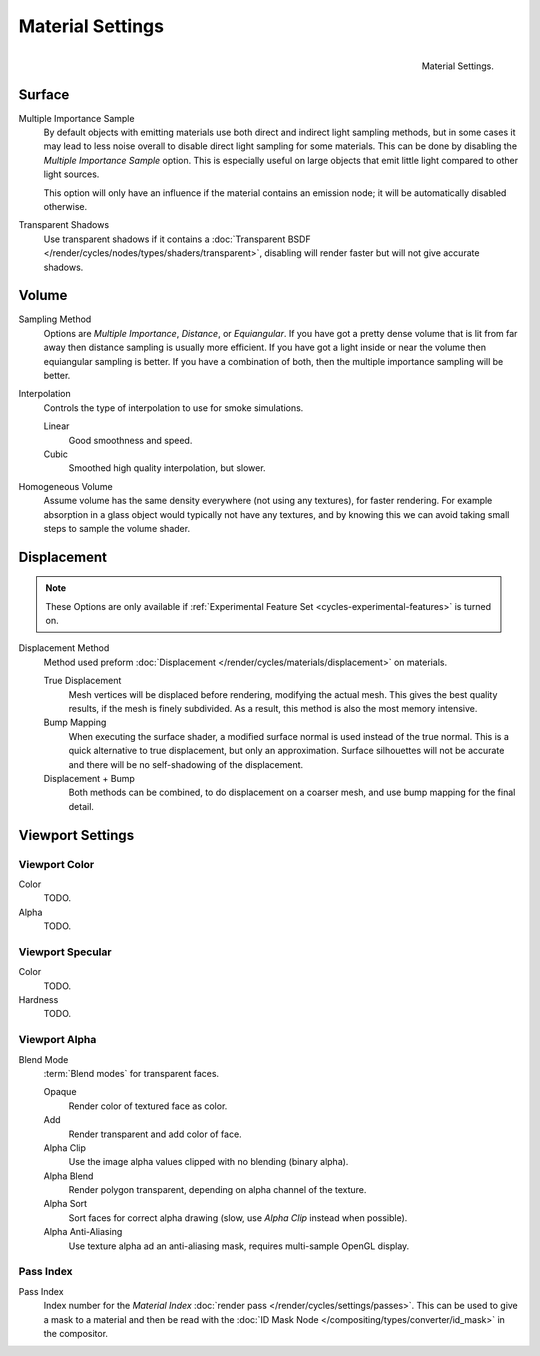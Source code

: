 .. _render-cycles-integrator-material-settings:

*****************
Material Settings
*****************

.. figure:: /images/cycles_materials_settings.png
   :align: right

   Material Settings.


Surface
=======

Multiple Importance Sample
   By default objects with emitting materials use both direct and indirect light sampling methods,
   but in some cases it may lead to less noise overall to disable direct light sampling for some materials.
   This can be done by disabling the *Multiple Importance Sample* option.
   This is especially useful on large objects that emit little light compared to other light sources.

   This option will only have an influence if the material contains an emission node;
   it will be automatically disabled otherwise.

Transparent Shadows
   Use transparent shadows if it contains a :doc:`Transparent BSDF </render/cycles/nodes/types/shaders/transparent>`,
   disabling will render faster but will not give accurate shadows.


Volume
======

Sampling Method
   Options are *Multiple Importance*, *Distance*, or *Equiangular*.
   If you have got a pretty dense volume that is lit from far away then distance sampling is usually more efficient.
   If you have got a light inside or near the volume then equiangular sampling is better.
   If you have a combination of both, then the multiple importance sampling will be better.

Interpolation
   Controls the type of interpolation to use for smoke simulations.

   Linear
      Good smoothness and speed.
   Cubic
      Smoothed high quality interpolation, but slower.

Homogeneous Volume
   Assume volume has the same density everywhere (not using any textures), for faster rendering.
   For example absorption in a glass object would typically not have any textures,
   and by knowing this we can avoid taking small steps to sample the volume shader.


.. _cycles-materials-settings-displace:

Displacement
============

.. note::

   These Options are only available if :ref:`Experimental Feature Set <cycles-experimental-features>` is turned on.


Displacement Method
   Method used preform :doc:`Displacement </render/cycles/materials/displacement>` on materials.

   True Displacement
      Mesh vertices will be displaced before rendering, modifying the actual mesh.
      This gives the best quality results, if the mesh is finely subdivided.
      As a result, this method is also the most memory intensive.
   Bump Mapping
      When executing the surface shader, a modified surface normal is used instead of the true normal.
      This is a quick alternative to true displacement, but only an approximation.
      Surface silhouettes will not be accurate and there will be no self-shadowing of the displacement.
   Displacement + Bump
      Both methods can be combined, to do displacement on a coarser mesh,
      and use bump mapping for the final detail.


Viewport Settings
=================

Viewport Color
--------------

Color
   TODO.
Alpha
   TODO.


Viewport Specular
-----------------

Color
   TODO.
Hardness
   TODO.


Viewport Alpha
--------------

Blend Mode
   :term:`Blend modes` for transparent faces.

   Opaque
      Render color of textured face as color.
   Add
      Render transparent and add color of face.
   Alpha Clip
      Use the image alpha values clipped with no blending (binary alpha).
   Alpha Blend
      Render polygon transparent, depending on alpha channel of the texture.
   Alpha Sort
      Sort faces for correct alpha drawing (slow, use *Alpha Clip* instead when possible).
   Alpha Anti-Aliasing
      Use texture alpha ad an anti-aliasing mask, requires multi-sample OpenGL display.


Pass Index
----------

Pass Index
   Index number for the *Material Index* :doc:`render pass </render/cycles/settings/passes>`.
   This can be used to give a mask to a material and then be read with the
   :doc:`ID Mask Node </compositing/types/converter/id_mask>` in the compositor.
